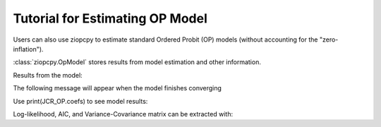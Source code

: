 Tutorial for Estimating OP Model
================================

Users can also use ziopcpy to estimate standard Ordered Probit (OP) models (without accounting for the "zero-inflation").

.. testcode::

  import numpy as np
  import pandas as pd
  import urllib
  #Import pandas and urllib to read data from url
  from ziopcpy import ziopcpy
  #Import data
  url='https://github.com/hknd23/ziopcpy/raw/master/data/bp_exact_for_analysis.dta'
  data=pd.read_stata(url)

  # Specify list of variable names (strings) X,Y,Z:
  X = ['logGDPpc', 'parliament', 'disaster', 'major_oil', 'major_primary']
  Y = ['rep_civwar_DV']

  # Starting parameters for optimization:
  pstartop = np.array([-1, 0.3, -0.2, -0.5, 0.2, .9, -.4])

  # Model estimation:
  JCR_OP = ziopcpy.opmod(pstartop, data, X, Y, method='bfgs', weights=1, offsetx=0)

  # See estimates:
  print(JCR_OP.coefs)

:class:`ziopcpy.OpModel` stores results from model estimation and other information.

Results from the model:

The following message will appear when the model finishes converging

.. testoutput::

  Warning: Desired error not necessarily achieved due to precision loss.
      Current function value: 1385.909054
      Iterations: 34
      Function evaluations: 529
      Gradient evaluations: 44

Use print(JCR_OP.coefs) to see model results:

.. testoutput::

                      Coef        SE    tscore       2.5%     97.5%
  cut1            -1.072649  0.268849 -3.989777  -1.599594 -0.545704
  cut2            -0.171055  0.045801 -3.734712  -0.260826 -0.081284
  X logGDPpc      -0.212266  0.035124 -6.043404  -0.281108 -0.143424
  X parliament    -0.538013  0.099811 -5.390330  -0.733642 -0.342384
  X disaster       0.220324  0.026143  8.427678   0.169084  0.271564
  X major_oil      0.907116  0.358585  2.529714   0.204290  1.609942
  X major_primary -0.426577  0.245248 -1.739370  -0.907264  0.054109

Log-likelihood, AIC, and Variance-Covariance matrix can be extracted with:

.. testcode::

  print(JCR_OP.llik)
  print(JCR_OP.AIC)
  print(JCR_OP.vcov)
